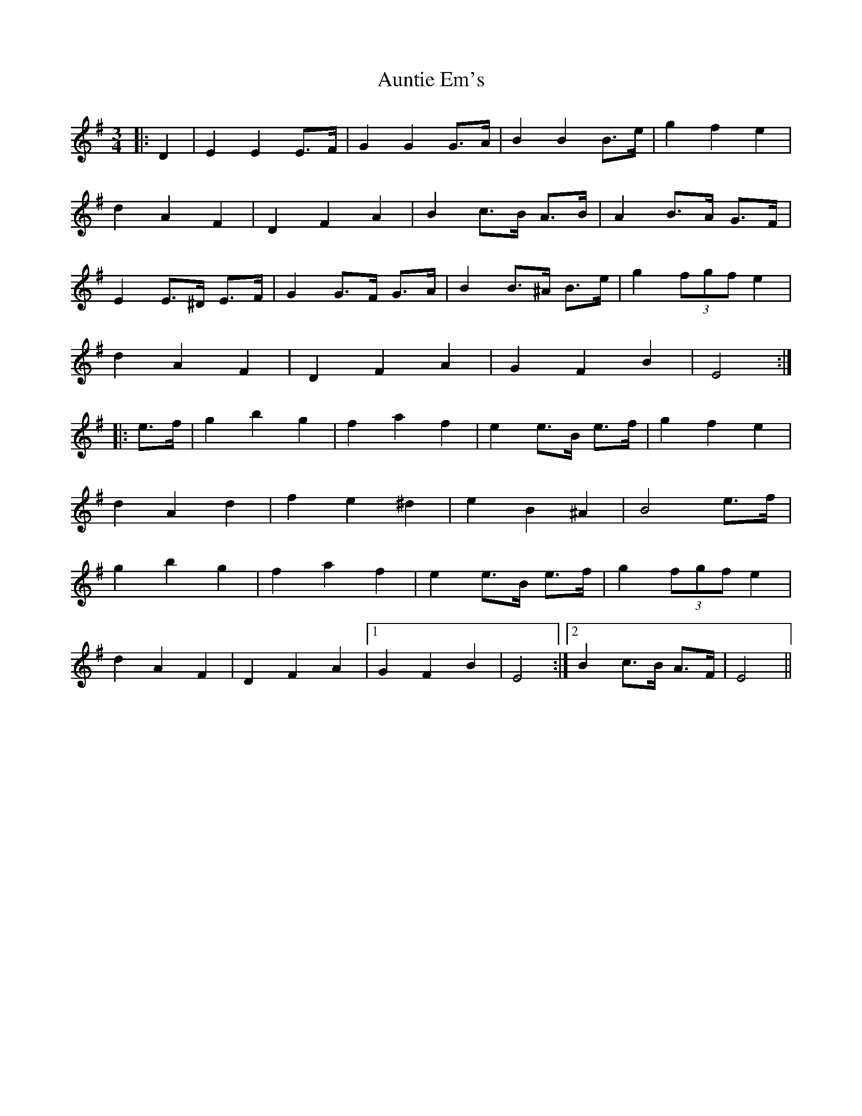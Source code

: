 X: 2190
T: Auntie Em's
R: waltz
M: 3/4
K: Eminor
|:D2|E2 E2 E>F|G2 G2 G>A|B2 B2 B>e|g2 f2 e2|
d2 A2 F2|D2 F2 A2|B2 c>B A>B|A2 B>A G>F|
E2 E>^D E>F|G2 G>F G>A|B2 B>^A B>e|g2 (3fgf e2|
d2 A2 F2|D2 F2 A2|G2 F2 B2|E4:|
|:e>f|g2 b2 g2|f2 a2 f2|e2 e>B e>f|g2 f2 e2|
d2 A2 d2|f2 e2 ^d2|e2 B2 ^A2|B4 e>f|
g2 b2 g2|f2 a2 f2|e2 e>B e>f|g2 (3fgf e2|
d2 A2 F2|D2 F2 A2|1 G2 F2 B2|E4:|2 B2 c>B A>F|E4||

